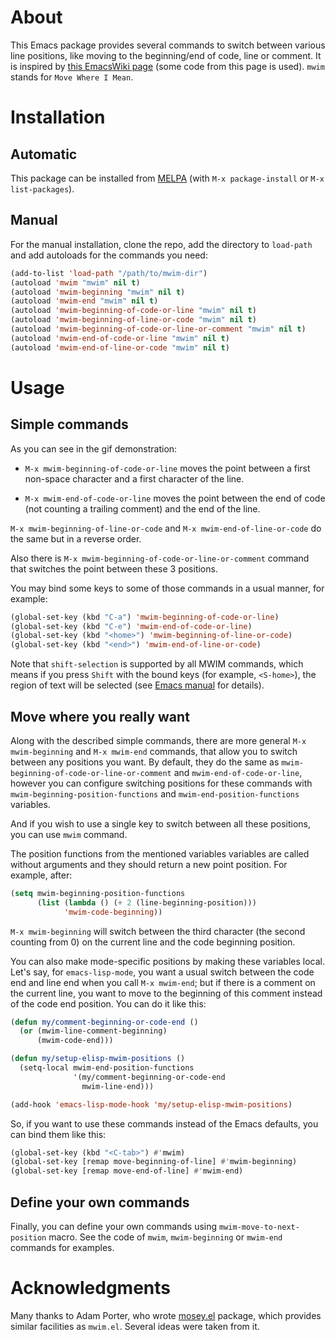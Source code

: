 [[http://www.gnu.org/licenses/gpl-3.0.txt][file:https://img.shields.io/badge/license-GPL_3-orange.svg]]
[[http://melpa.org/#/mwim][file:http://melpa.org/packages/mwim-badge.svg]]
[[http://stable.melpa.org/#/mwim][file:http://stable.melpa.org/packages/mwim-badge.svg]]

* About

This Emacs package provides several commands to switch between various
line positions, like moving to the beginning/end of code, line or
comment.  It is inspired by [[http://www.emacswiki.org/emacs/BackToIndentationOrBeginning][this EmacsWiki page]] (some code from this
page is used).  =mwim= stands for =Move Where I Mean=.

[[file:demo.gif]]

* Installation

** Automatic

This package can be installed from [[http://melpa.org/][MELPA]] (with =M-x package-install= or
=M-x list-packages=).

** Manual

For the manual installation, clone the repo, add the directory to
=load-path= and add autoloads for the commands you need:

#+BEGIN_SRC emacs-lisp
(add-to-list 'load-path "/path/to/mwim-dir")
(autoload 'mwim "mwim" nil t)
(autoload 'mwim-beginning "mwim" nil t)
(autoload 'mwim-end "mwim" nil t)
(autoload 'mwim-beginning-of-code-or-line "mwim" nil t)
(autoload 'mwim-beginning-of-line-or-code "mwim" nil t)
(autoload 'mwim-beginning-of-code-or-line-or-comment "mwim" nil t)
(autoload 'mwim-end-of-code-or-line "mwim" nil t)
(autoload 'mwim-end-of-line-or-code "mwim" nil t)
#+END_SRC

* Usage

** Simple commands

As you can see in the gif demonstration:

- =M-x mwim-beginning-of-code-or-line= moves the point between a first
  non-space character and a first character of the line.

- =M-x mwim-end-of-code-or-line= moves the point between the end of code
  (not counting a trailing comment) and the end of the line.

=M-x mwim-beginning-of-line-or-code= and =M-x mwim-end-of-line-or-code=
do the same but in a reverse order.

Also there is =M-x mwim-beginning-of-code-or-line-or-comment= command
that switches the point between these 3 positions.

You may bind some keys to some of those commands in a usual manner, for
example:

#+BEGIN_SRC emacs-lisp
(global-set-key (kbd "C-a") 'mwim-beginning-of-code-or-line)
(global-set-key (kbd "C-e") 'mwim-end-of-code-or-line)
(global-set-key (kbd "<home>") 'mwim-beginning-of-line-or-code)
(global-set-key (kbd "<end>") 'mwim-end-of-line-or-code)
#+END_SRC

Note that =shift-selection= is supported by all MWIM commands, which
means if you press =Shift= with the bound keys (for example,
=<S-home>=), the region of text will be selected (see [[https://www.gnu.org/software/emacs/manual/html_node/emacs/Shift-Selection.html#Shift-Selection][Emacs manual]] for
details).

** Move where you really want

Along with the described simple commands, there are more general =M-x
mwim-beginning= and =M-x mwim-end= commands, that allow you to switch
between any positions you want.  By default, they do the same as
=mwim-beginning-of-code-or-line-or-comment= and
=mwim-end-of-code-or-line=, however you can configure switching
positions for these commands with =mwim-beginning-position-functions=
and =mwim-end-position-functions= variables.

And if you wish to use a single key to switch between all these
positions, you can use =mwim= command.

The position functions from the mentioned variables variables are called
without arguments and they should return a new point position.  For
example, after:

#+BEGIN_SRC emacs-lisp
(setq mwim-beginning-position-functions
      (list (lambda () (+ 2 (line-beginning-position)))
            'mwim-code-beginning))
#+END_SRC

=M-x mwim-beginning= will switch between the third character (the second
counting from 0) on the current line and the code beginning position.

You can also make mode-specific positions by making these variables
local.  Let's say, for =emacs-lisp-mode=, you want a usual switch
between the code end and line end when you call =M-x mwim-end=; but if
there is a comment on the current line, you want to move to the
beginning of this comment instead of the code end position.  You can do
it like this:

#+BEGIN_SRC emacs-lisp
(defun my/comment-beginning-or-code-end ()
  (or (mwim-line-comment-beginning)
      (mwim-code-end)))

(defun my/setup-elisp-mwim-positions ()
  (setq-local mwim-end-position-functions
              '(my/comment-beginning-or-code-end
                mwim-line-end)))

(add-hook 'emacs-lisp-mode-hook 'my/setup-elisp-mwim-positions)
#+END_SRC

So, if you want to use these commands instead of the Emacs defaults, you
can bind them like this:

#+BEGIN_SRC emacs-lisp
(global-set-key (kbd "<C-tab>") #'mwim)
(global-set-key [remap move-beginning-of-line] #'mwim-beginning)
(global-set-key [remap move-end-of-line] #'mwim-end)
#+END_SRC

** Define your own commands

Finally, you can define your own commands using
=mwim-move-to-next-position= macro.  See the code of =mwim=,
=mwim-beginning= or =mwim-end= commands for examples.

* Acknowledgments

Many thanks to Adam Porter, who wrote [[https://github.com/alphapapa/mosey.el][mosey.el]] package, which provides
similar facilities as =mwim.el=.  Several ideas were taken from it.
